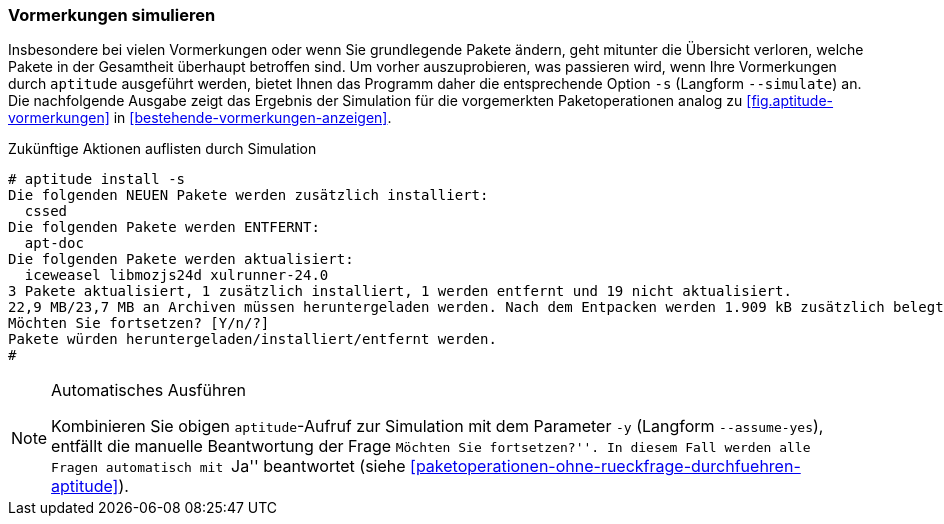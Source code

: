 // Datei: ./praxis/mit-aptitude-vormerkungen-machen/vormerkungen-simulieren.adoc

// Baustelle: Fertig

[[vormerkungen-simulieren]]

=== Vormerkungen simulieren ===

// Stichworte für den Index
(((aptitude, install -s)))
(((aptitude, install --simulate)))
(((aptitude, Vormerkungen simulieren)))
Insbesondere bei vielen Vormerkungen oder wenn Sie grundlegende Pakete
ändern, geht mitunter die Übersicht verloren, welche Pakete in der
Gesamtheit überhaupt betroffen sind. Um vorher auszuprobieren, was
passieren wird, wenn Ihre Vormerkungen durch `aptitude` ausgeführt
werden, bietet Ihnen das Programm daher die entsprechende Option `-s`
(Langform `--simulate`) an. Die nachfolgende Ausgabe zeigt das Ergebnis
der Simulation für die vorgemerkten Paketoperationen analog zu
<<fig.aptitude-vormerkungen>> in <<bestehende-vormerkungen-anzeigen>>.

.Zukünftige Aktionen auflisten durch Simulation
----
# aptitude install -s
Die folgenden NEUEN Pakete werden zusätzlich installiert:
  cssed 
Die folgenden Pakete werden ENTFERNT:
  apt-doc 
Die folgenden Pakete werden aktualisiert:
  iceweasel libmozjs24d xulrunner-24.0 
3 Pakete aktualisiert, 1 zusätzlich installiert, 1 werden entfernt und 19 nicht aktualisiert.
22,9 MB/23,7 MB an Archiven müssen heruntergeladen werden. Nach dem Entpacken werden 1.909 kB zusätzlich belegt sein.
Möchten Sie fortsetzen? [Y/n/?] 
Pakete würden heruntergeladen/installiert/entfernt werden.
#
----

// Stichworte für den Index
(((aptitude, alle Aktionen bestätigen)))
(((aptitude, install --y)))
(((aptitude, install --assume-yes)))

[NOTE]
.Automatisches Ausführen
====
Kombinieren Sie obigen `aptitude`-Aufruf zur Simulation mit dem
Parameter `-y` (Langform `--assume-yes`), entfällt die manuelle
Beantwortung der Frage ``Möchten Sie fortsetzen?''. In diesem Fall
werden alle Fragen automatisch mit ``Ja'' beantwortet (siehe 
<<paketoperationen-ohne-rueckfrage-durchfuehren-aptitude>>).
====

// Datei (Ende): ./praxis/mit-aptitude-vormerkungen-machen/vormerkungen-simulieren.adoc
